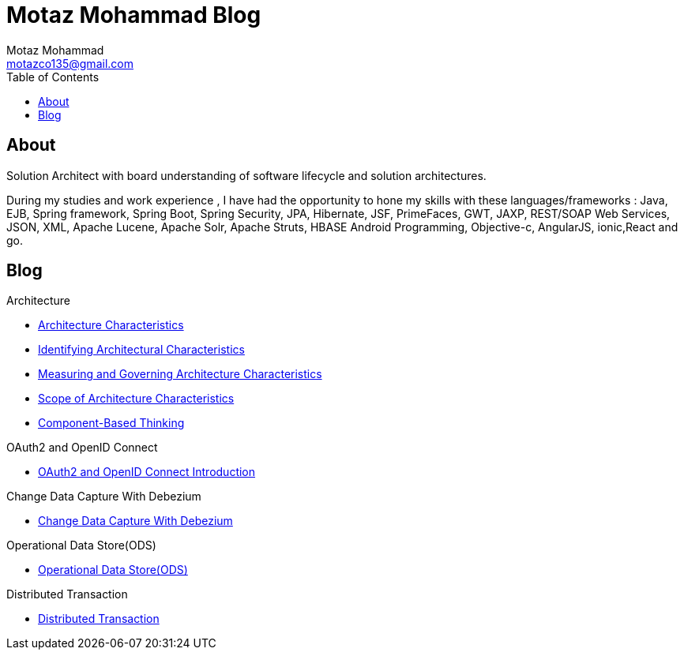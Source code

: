 = Motaz Mohammad Blog
Motaz Mohammad <motazco135@gmail.com>
:toc:
:icons: font
:url-quickref: https://docs.asciidoctor.org/asciidoc/latest/syntax-quick-reference/

== About
Solution Architect with board understanding of software lifecycle and solution architectures.

During my studies and work experience , I have had the opportunity to hone my skills with these languages/frameworks : Java, EJB, Spring framework, Spring Boot, Spring Security, JPA, Hibernate, JSF, PrimeFaces, GWT, JAXP, REST/SOAP Web Services, JSON, XML, Apache Lucene, Apache Solr, Apache Struts, HBASE Android Programming, Objective-c, AngularJS, ionic,React and go.


== Blog

.Architecture
* https://motazco135.github.io/blog/architecture-characteristics.html[Architecture Characteristics]

* https://motazco135.github.io/blog/identifying-architectural-characteristics.html[Identifying Architectural Characteristics]

* https://motazco135.github.io/blog/measuring-and-governing-architecture-characteristics.html[Measuring and Governing Architecture Characteristics]

* https://motazco135.github.io/blog/scope-of-architecture-characteristics.html[Scope of Architecture Characteristics]

* https://motazco135.github.io/blog/component-based-thinking.html[Component-Based Thinking]

.OAuth2 and OpenID Connect
* https://motazco135.github.io/blog/oauth2_and_openid.html[OAuth2 and OpenID Connect Introduction]

.Change Data Capture With Debezium
* https://motazco135.github.io/blog/debezium_cdc.html[Change Data Capture With Debezium]

.Operational Data Store(ODS)
* https://motazco135.github.io/blog/operational-data-store.html[Operational Data Store(ODS)]

.Distributed Transaction
* https://motazco135.github.io/blog/distributed-transaction.html[Distributed Transaction]



